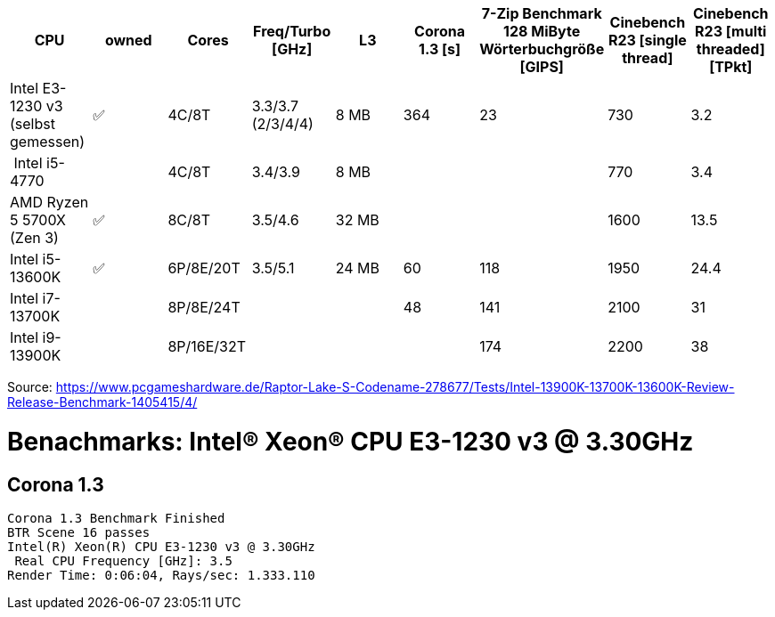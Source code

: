 [options="header",cols="9"]
|=============================================================================================================================================================
| CPU
| owned
| Cores
| Freq/Turbo [GHz]
| L3
| Corona 1.3 [s]  
| 7-Zip Benchmark +
128 MiByte Wörterbuchgröße [GIPS]
| Cinebench R23 [single thread]
| Cinebench R23 [multi threaded] [TPkt]

| Intel E3-1230 v3 (selbst gemessen)|✅| 4C/8T      | 3.3/3.7 (2/3/4/4) |   8 MB | 364             | 23 | 730 | 3.2
| Intel i5-4770             |  | 4C/8T      | 3.4/3.9 |   8 MB | | | 770 | 3.4
| AMD Ryzen 5 5700X (Zen 3) |✅| 8C/8T      | 3.5/4.6 |  32 MB | | | 1600 | 13.5
| Intel i5-13600K           |✅| 6P/8E/20T  | 3.5/5.1 |  24 MB | 60              | 118 | 1950 | 24.4                     
| Intel i7-13700K           |  | 8P/8E/24T  |         |        | 48              | 141 | 2100 | 31                       
| Intel i9-13900K           |  | 8P/16E/32T |         |        |                 | 174 | 2200 | 38                       

|=============================================================================================================================================================

Source: https://www.pcgameshardware.de/Raptor-Lake-S-Codename-278677/Tests/Intel-13900K-13700K-13600K-Review-Release-Benchmark-1405415/4/


= Benachmarks: Intel(R) Xeon(R) CPU E3-1230 v3 @ 3.30GHz

== Corona 1.3
```
Corona 1.3 Benchmark Finished
BTR Scene 16 passes
Intel(R) Xeon(R) CPU E3-1230 v3 @ 3.30GHz
 Real CPU Frequency [GHz]: 3.5
Render Time: 0:06:04, Rays/sec: 1.333.110
```
